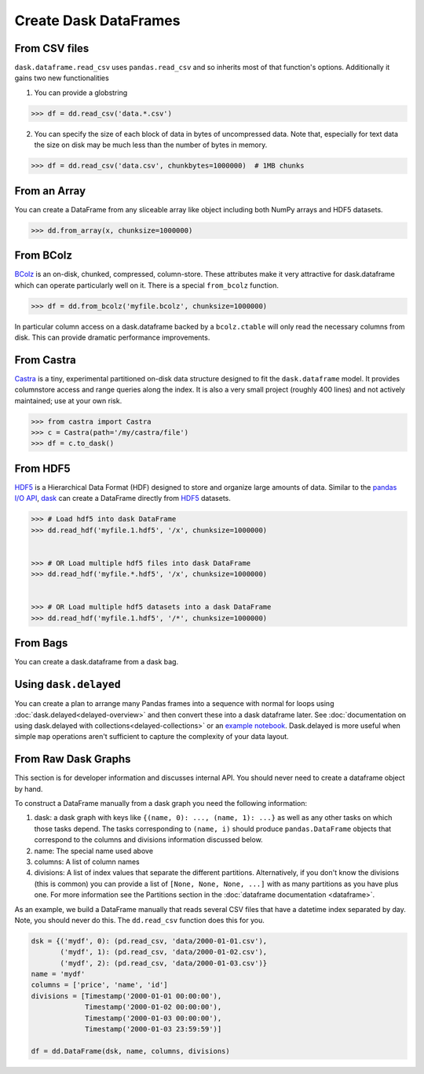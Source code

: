 Create Dask DataFrames
======================

From CSV files
--------------

``dask.dataframe.read_csv`` uses ``pandas.read_csv`` and so inherits most of
that function's options.  Additionally it gains two new functionalities

1.  You can provide a globstring

.. code-block:: python

   >>> df = dd.read_csv('data.*.csv')

2.  You can specify the size of each block of data in bytes of uncompressed
    data.  Note that, especially for text data the size on disk may be much
    less than the number of bytes in memory.

.. code-block:: python

   >>> df = dd.read_csv('data.csv', chunkbytes=1000000)  # 1MB chunks

From an Array
-------------

You can create a DataFrame from any sliceable array like object including both
NumPy arrays and HDF5 datasets.

.. code-block:: Python

   >>> dd.from_array(x, chunksize=1000000)

From BColz
----------

BColz_ is an on-disk, chunked, compressed, column-store.  These attributes make
it very attractive for dask.dataframe which can operate particularly well on
it.  There is a special ``from_bcolz`` function.

.. code-block:: Python

   >>> df = dd.from_bcolz('myfile.bcolz', chunksize=1000000)

In particular column access on a dask.dataframe backed by a ``bcolz.ctable``
will only read the necessary columns from disk.  This can provide dramatic
performance improvements.

.. _BColz: http://bcolz.blosc.org/

From Castra
-----------

Castra_ is a tiny, experimental partitioned on-disk data structure designed to
fit the ``dask.dataframe`` model.  It provides columnstore access and range
queries along the index.  It is also a very small project (roughly 400 lines)
and not actively maintained; use at your own risk.

.. code-block:: Python

   >>> from castra import Castra
   >>> c = Castra(path='/my/castra/file')
   >>> df = c.to_dask()

.. _Castra: http://github.com/blaze/castra

From HDF5
----------

`HDF5 <https://www.hdfgroup.org/HDF5/doc/H5.intro.html>`_ is a Hierarchical Data Format (HDF) designed to store and organize large amounts of data.  Similar to the `pandas I\/O API <http://pandas.pydata.org/pandas-docs/stable/io.html>`_,    `dask <(http://dask.pydata.org/en/latest/index.html>`_ can create a DataFrame directly from `HDF5 <https://www.hdfgroup.org/HDF5/doc/H5.intro.html>`_ datasets.

.. code-block:: Python

   >>> # Load hdf5 into dask DataFrame
   >>> dd.read_hdf('myfile.1.hdf5', '/x', chunksize=1000000)
   
   
   >>> # OR Load multiple hdf5 files into dask DataFrame
   >>> dd.read_hdf('myfile.*.hdf5', '/x', chunksize=1000000)  
   
   
   >>> # OR Load multiple hdf5 datasets into a dask DataFrame
   >>> dd.read_hdf('myfile.1.hdf5', '/*', chunksize=1000000) 

From Bags
---------

You can create a dask.dataframe from a dask bag.

.. autosummary:: dask.bag.core.Bag.to_dataframe

Using ``dask.delayed``
----------------------

You can create a plan to arrange many Pandas frames into a sequence with normal
for loops using :doc:`dask.delayed<delayed-overview>` and then convert these
into a dask dataframe later.  See :doc:`documentation on using dask.delayed with
collections<delayed-collections>` or an `example notebook <https://gist.github.com/mrocklin/e7b7b3a65f2835cda813096332ec73ca>`_.
Dask.delayed is more useful when simple ``map`` operations aren't sufficient to
capture the complexity of your data layout.


From Raw Dask Graphs
--------------------

This section is for developer information and discusses internal API.  You
should never need to create a dataframe object by hand.

To construct a DataFrame manually from a dask graph you need the following
information:

1.  dask: a dask graph with keys like ``{(name, 0): ..., (name, 1): ...}`` as
    well as any other tasks on which those tasks depend.  The tasks
    corresponding to ``(name, i)`` should produce ``pandas.DataFrame`` objects
    that correspond to the columns and divisions information discussed below.
2.  name: The special name used above
3.  columns: A list of column names
4.  divisions: A list of index values that separate the different partitions.
    Alternatively, if you don't know the divisions (this is common) you can
    provide a list of ``[None, None, None, ...]`` with as many partitions as
    you have plus one.  For more information see the Partitions section in the
    :doc:`dataframe documentation <dataframe>`.

As an example, we build a DataFrame manually that reads several CSV files that
have a datetime index separated by day.  Note, you should never do this.  The
``dd.read_csv`` function does this for you.

.. code-block:: Python

   dsk = {('mydf', 0): (pd.read_csv, 'data/2000-01-01.csv'),
          ('mydf', 1): (pd.read_csv, 'data/2000-01-02.csv'),
          ('mydf', 2): (pd.read_csv, 'data/2000-01-03.csv')}
   name = 'mydf'
   columns = ['price', 'name', 'id']
   divisions = [Timestamp('2000-01-01 00:00:00'),
                Timestamp('2000-01-02 00:00:00'),
                Timestamp('2000-01-03 00:00:00'),
                Timestamp('2000-01-03 23:59:59')]

   df = dd.DataFrame(dsk, name, columns, divisions)
